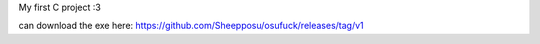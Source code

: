 My first C project :3

can download the exe here: https://github.com/Sheepposu/osufuck/releases/tag/v1 

